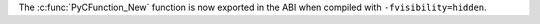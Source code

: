 The :c:func:`PyCFunction_New` function is now exported in the ABI when
compiled with ``-fvisibility=hidden``.
